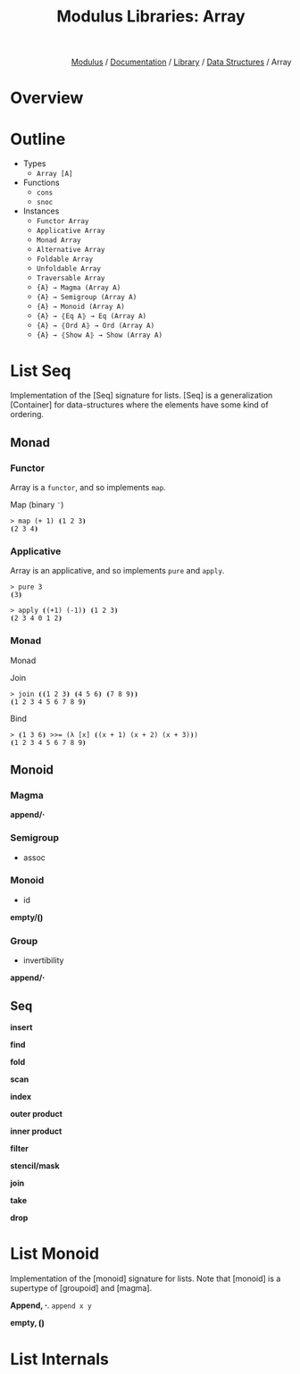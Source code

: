 #+html_head: <link rel="stylesheet" href="../../../modulus-style.css" type="text/css"/>
#+title: Modulus Libraries: Array
#+options: toc:nil num:nil html-postamble:nil

#+html: <div style="text-align:right">
[[file:../../../index.org][Modulus]] / [[file:../../index.org][Documentation]] / [[../index.org][Library]] / [[file:index.org][Data Structures]] / Array
#+html: </div>

* Overview
* Outline
# todo: tree display
+ Types
  + =Array [A]=
+ Functions
  + =cons=
  + =snoc=
+ Instances
  + =Functor Array=
  + =Applicative Array=
  + =Monad Array=
  + =Alternative Array=
  + =Foldable Array=
  + =Unfoldable Array=
  + =Traversable Array=
  + ={A} → Magma (Array A)=
  + ={A} → Semigroup (Array A)=
  + ={A} → Monoid (Array A)=
  + ={A} → ⦃Eq A⦄ → Eq (Array A)=
  + ={A} → ⦃Ord A⦄ → Ord (Array A)=
  + ={A} → ⦃Show A⦄ → Show (Array A)=

* List Seq
Implementation of the [Seq] signature for lists. [Seq] is a generalization
[Container] for data-structures where the elements have some kind of ordering.

** Monad

*** Functor
Array is a =functor=, and so implements =map=.

Map (binary =¨=) 

#+begin_src modulus
> map (+ 1) ⦗1 2 3⦘
⦗2 3 4⦘
#+end_src

*** Applicative
Array is an applicative, and so implements =pure= and =apply=.

#+begin_src modulus
> pure 3 
⦗3⦘
#+end_src

#+begin_src modulus
> apply ⦗(+1) (-1)⦘ ⦗1 2 3⦘
⦗2 3 4 0 1 2⦘
#+end_src

*** Monad
Monad 

Join

#+begin_src modulus
> join ⦗⦗1 2 3⦘ ⦗4 5 6⦘ ⦗7 8 9⦘⦘
⦗1 2 3 4 5 6 7 8 9⦘
#+end_src

Bind

#+begin_src modulus
> ⦗1 3 6⦘ >>= (λ [x] ⦗(x + 1) (x + 2) (x + 3)⦘)
⦗1 2 3 4 5 6 7 8 9⦘
#+end_src

** Monoid
*** Magma
*append/⋅*

*** Semigroup
+ assoc

*** Monoid
+ id
*empty/⦗⦘*

*** Group
+ invertibility
*append/⋅*

** Seq
*insert*

*find*

*fold*

*scan*

*index*

*outer product*

*inner product*

*filter*

*stencil/mask*

*join*

*take*

*drop*


* List Monoid
Implementation of the [monoid] signature for lists. Note that [monoid] is a
supertype of [groupoid] and [magma]. 

*Append, ⋅*. =append x y=  

*empty, ⦗⦘* 

* List Internals

#+begin_src 
#+end_src
